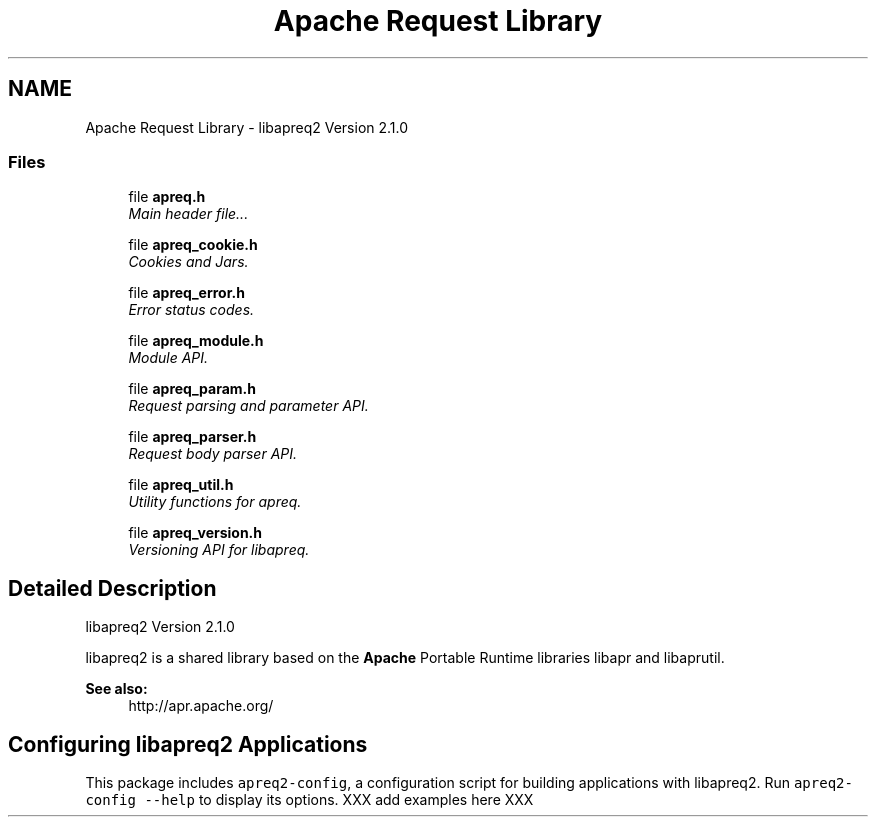 .TH "Apache Request Library" 3 "4 May 2005" "Version 2.05-dev" "libapreq2" \" -*- nroff -*-
.ad l
.nh
.SH NAME
Apache Request Library \- libapreq2 Version 2.1.0  

.PP
.SS "Files"

.in +1c
.ti -1c
.RI "file \fBapreq.h\fP"
.br
.RI "\fIMain header file... \fP"
.PP
.in +1c

.ti -1c
.RI "file \fBapreq_cookie.h\fP"
.br
.RI "\fICookies and Jars. \fP"
.PP
.in +1c

.ti -1c
.RI "file \fBapreq_error.h\fP"
.br
.RI "\fIError status codes. \fP"
.PP
.in +1c

.ti -1c
.RI "file \fBapreq_module.h\fP"
.br
.RI "\fIModule API. \fP"
.PP
.in +1c

.ti -1c
.RI "file \fBapreq_param.h\fP"
.br
.RI "\fIRequest parsing and parameter API. \fP"
.PP
.in +1c

.ti -1c
.RI "file \fBapreq_parser.h\fP"
.br
.RI "\fIRequest body parser API. \fP"
.PP
.in +1c

.ti -1c
.RI "file \fBapreq_util.h\fP"
.br
.RI "\fIUtility functions for apreq. \fP"
.PP
.in +1c

.ti -1c
.RI "file \fBapreq_version.h\fP"
.br
.RI "\fIVersioning API for libapreq. \fP"
.PP

.in -1c
.SH "Detailed Description"
.PP 
libapreq2 Version 2.1.0 
.PP
libapreq2 is a shared library based on the \fBApache\fP Portable Runtime libraries libapr and libaprutil. 
.PP
\fBSee also:\fP
.RS 4
http://apr.apache.org/
.RE
.PP
.SH "Configuring libapreq2 Applications"
.PP
This package includes \fCapreq2-config\fP, a configuration script for building applications with libapreq2. Run \fCapreq2-config --help\fP to display its options. XXX add examples here XXX 
